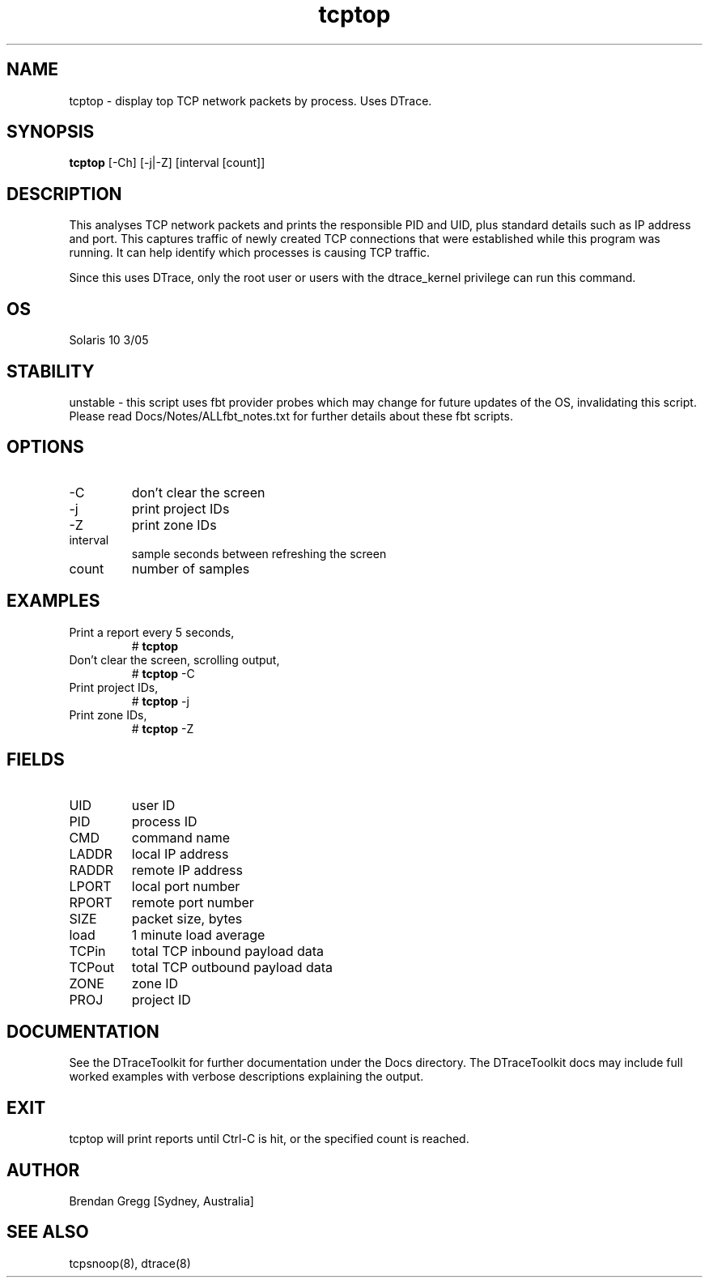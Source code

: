 .TH tcptop 8  "$Date:: 2007-10-04 #$" "USER COMMANDS"
.SH NAME
tcptop \- display top TCP network packets by process. Uses DTrace.
.SH SYNOPSIS
.B tcptop
[-Ch] [-j|-Z] [interval [count]]
.SH DESCRIPTION
This analyses TCP network packets and prints the responsible PID and UID,
plus standard details such as IP address and port. This captures traffic
of newly created TCP connections that were established while this program
was running. It can help identify which processes is causing TCP traffic.

Since this uses DTrace, only the root user or users with the
dtrace_kernel privilege can run this command.
.SH OS
Solaris 10 3/05
.SH STABILITY
unstable - this script uses fbt provider probes which may change for
future updates of the OS, invalidating this script. Please read
Docs/Notes/ALLfbt_notes.txt for further details about these fbt scripts.
.SH OPTIONS
.TP
\-C
don't clear the screen
.TP
\-j
print project IDs
.TP
\-Z
print zone IDs
.TP
interval
sample seconds between refreshing the screen
.TP
count
number of samples
.PP
.SH EXAMPLES
.TP
Print a report every 5 seconds,
# 
.B tcptop
.TP
Don't clear the screen, scrolling output,
#
.B tcptop
\-C
.TP
Print project IDs,
#
.B tcptop
\-j
.TP
Print zone IDs,
#
.B tcptop
\-Z
.PP
.SH FIELDS
.TP
UID
user ID
.TP
PID
process ID
.TP
CMD
command name
.TP
LADDR
local IP address
.TP
RADDR
remote IP address
.TP
LPORT
local port number
.TP
RPORT
remote port number
.TP
SIZE
packet size, bytes
.TP
load
1 minute load average
.TP
TCPin
total TCP inbound payload data
.TP
TCPout
total TCP outbound payload data
.TP
ZONE
zone ID
.TP
PROJ
project ID
.PP
.SH DOCUMENTATION
See the DTraceToolkit for further documentation under the 
Docs directory. The DTraceToolkit docs may include full worked
examples with verbose descriptions explaining the output.
.SH EXIT
tcptop will print reports until Ctrl\-C is hit, or the specified
count is reached.
.SH AUTHOR
Brendan Gregg
[Sydney, Australia]
.SH SEE ALSO
tcpsnoop(8), dtrace(8)
